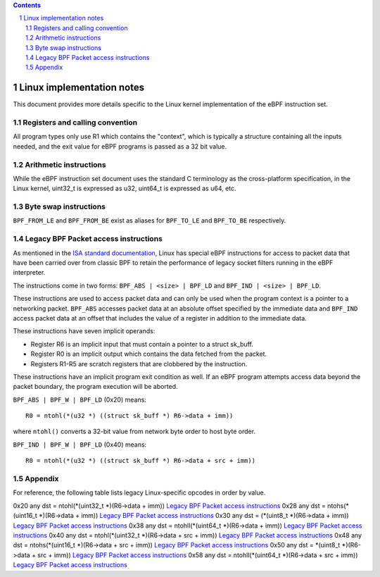 .. contents::
.. sectnum::

==========================
Linux implementation notes
==========================

This document provides more details specific to the Linux kernel implementation of the eBPF instruction set.

Registers and calling convention
================================

All program types only use R1 which contains the "context", which is typically a structure containing all
the inputs needed, and the exit value for eBPF programs is passed as a 32 bit value.

Arithmetic instructions
=======================

While the eBPF instruction set document uses the standard C terminology as the cross-platform specification,
in the Linux kernel, uint32_t is expressed as u32, uint64_t is expressed as u64, etc.

Byte swap instructions
======================

``BPF_FROM_LE`` and ``BPF_FROM_BE`` exist as aliases for ``BPF_TO_LE`` and ``BPF_TO_BE`` respectively.

Legacy BPF Packet access instructions
=====================================

As mentioned in the `ISA standard documentation <instruction-set.rst#legacy-bpf-packet-access-instructions>`_,
Linux has special eBPF instructions for access to packet data that have been
carried over from classic BPF to retain the performance of legacy socket
filters running in the eBPF interpreter.

The instructions come in two forms: ``BPF_ABS | <size> | BPF_LD`` and
``BPF_IND | <size> | BPF_LD``.

These instructions are used to access packet data and can only be used when
the program context is a pointer to a networking packet.  ``BPF_ABS``
accesses packet data at an absolute offset specified by the immediate data
and ``BPF_IND`` access packet data at an offset that includes the value of
a register in addition to the immediate data.

These instructions have seven implicit operands:

* Register R6 is an implicit input that must contain a pointer to a
  struct sk_buff.
* Register R0 is an implicit output which contains the data fetched from
  the packet.
* Registers R1-R5 are scratch registers that are clobbered by the
  instruction.

These instructions have an implicit program exit condition as well. If an
eBPF program attempts access data beyond the packet boundary, the
program execution will be aborted.

``BPF_ABS | BPF_W | BPF_LD`` (0x20) means::

  R0 = ntohl(*(u32 *) ((struct sk_buff *) R6->data + imm))

where ``ntohl()`` converts a 32-bit value from network byte order to host byte order.

``BPF_IND | BPF_W | BPF_LD`` (0x40) means::

  R0 = ntohl(*(u32 *) ((struct sk_buff *) R6->data + src + imm))

Appendix
========

For reference, the following table lists legacy Linux-specific opcodes in order by value.

======  ====  ===================================================  =============
opcode  imm   description                                          reference
======  ====  ===================================================  =============
0x20    any   dst = ntohl(\*(uint32_t \*)(R6->data + imm))         `Legacy BPF Packet access instructions`_
0x28    any   dst = ntohs(\*(uint16_t \*)(R6->data + imm))         `Legacy BPF Packet access instructions`_
0x30    any   dst = (\*(uint8_t \*)(R6->data + imm))               `Legacy BPF Packet access instructions`_
0x38    any   dst = ntohll(\*(uint64_t \*)(R6->data + imm))        `Legacy BPF Packet access instructions`_
0x40    any   dst = ntohl(\*(uint32_t \*)(R6->data + src + imm))   `Legacy BPF Packet access instructions`_
0x48    any   dst = ntohs(\*(uint16_t \*)(R6->data + src + imm))   `Legacy BPF Packet access instructions`_
0x50    any   dst = \*(uint8_t \*)(R6->data + src + imm))          `Legacy BPF Packet access instructions`_
0x58    any   dst = ntohll(\*(uint64_t \*)(R6->data + src + imm))  `Legacy BPF Packet access instructions`_
